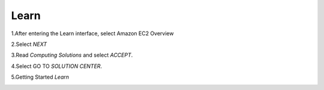 Learn
=================================

1.After entering the Learn interface, select Amazon EC2 Overview


.. image:: pictures/picturesroute_and_go.png
   :align: center
   :width: 700px


2.Select *NEXT*

.. image:: pictures/select_next.png
   :align: center
   :width: 700px


3.Read *Computing Solutions* and select *ACCEPT*.

.. image:: pictures/Computing_Solutions.png
   :align: center
   :width: 700px


4.Select GO TO *SOLUTION CENTER*.

.. image:: pictures/solution_center.png
   :align: center
   :width: 700px


5.Getting Started *Learn*

.. image:: pictures/started_learne.png
   :align: center
   :width: 700px


